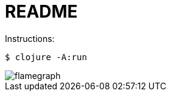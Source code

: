 = README

Instructions:

[source,shell]
----
$ clojure -A:run
----

image::flamegraph.svg[opts=interactive]
